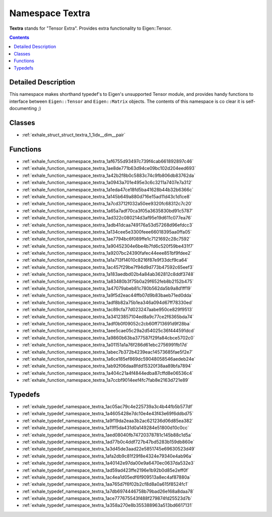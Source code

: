 
.. _namespace_Textra:

Namespace Textra
================


**Textra** stands for "Tensor Extra". Provides extra functionality to Eigen::Tensor. 
 


.. contents:: Contents
   :local:
   :backlinks: none




Detailed Description
--------------------

This namespace makes shorthand typedef's to Eigen's unsupported Tensor module, and provides handy functions to interface between ``Eigen::Tensor`` and ``Eigen::Matrix`` objects. The contents of this namespace is co clear it is self-documenting ;) 
 



Classes
-------


- :ref:`exhale_struct_struct_textra_1_1idx__dim__pair`


Functions
---------


- :ref:`exhale_function_namespace_textra_1af6755d93497c739f4cab661892897c46`

- :ref:`exhale_function_namespace_textra_1ae8de771b63d94ce09bc102d204eed693`

- :ref:`exhale_function_namespace_textra_1a42b2f8b0c5883c74c9fb806db83762da`

- :ref:`exhale_function_namespace_textra_1a0943a701e495e3c6c3211a7407e7a312`

- :ref:`exhale_function_namespace_textra_1a1eda47ce18fd5ba41628b44b32b6366c`

- :ref:`exhale_function_namespace_textra_1a145b649a880d716e15ad11d43c1d1ce8`

- :ref:`exhale_function_namespace_textra_1a7cd3712f032a50ee9320fc68312c7c20`

- :ref:`exhale_function_namespace_textra_1a65a7adf70ca3f05a3635830bd91c5787`

- :ref:`exhale_function_namespace_textra_1ad322c080214d3af95e19d611c077ea76`

- :ref:`exhale_function_namespace_textra_1adb41dcaa749176a53d57268d96efdcc3`

- :ref:`exhale_function_namespace_textra_1a134cee5e3300feee66018395aa0ffa05`

- :ref:`exhale_function_namespace_textra_1ae7794bc6f089ffe1c7121692c28c7592`

- :ref:`exhale_function_namespace_textra_1a90452304e6be4b7fd6c520f59be431f7`

- :ref:`exhale_function_namespace_textra_1a9207bc24390fafec44eee851bf9fdee2`

- :ref:`exhale_function_namespace_textra_1a1a713f14010c8216f87e9f33dcf9ca64`

- :ref:`exhale_function_namespace_textra_1ac457f29be7f94d9d773b47592c65eef3`

- :ref:`exhale_function_namespace_textra_1a183aedbd02b4a84ab362812c8ddf3748`

- :ref:`exhale_function_namespace_textra_1a83480b3f75b0a29f652feb8b2152b475`

- :ref:`exhale_function_namespace_textra_1a47079abeb81c780b562da5b9a8d1ff19`

- :ref:`exhale_function_namespace_textra_1a9f5d2eac44ffb07d9b83baeb71ed0dda`

- :ref:`exhale_function_namespace_textra_1adf8b82a75b1ea346a094d67ff78330ed`

- :ref:`exhale_function_namespace_textra_1ac89cfa77d023247aabe950ce829f9513`

- :ref:`exhale_function_namespace_textra_1a34123857104ed8a9c77ce2f6365bda74`

- :ref:`exhale_function_namespace_textra_1adf0b0f09052c2cb60ff713691d9f28ba`

- :ref:`exhale_function_namespace_textra_1aee5cae05c29a2d54025c36f444591dcd`

- :ref:`exhale_function_namespace_textra_1a9860b63ba377587f29fa84cbce5702c0`

- :ref:`exhale_function_namespace_textra_1a01151a1a76f286d61ebc2756991fb17d`

- :ref:`exhale_function_namespace_textra_1abec7b372b4239eac14573685fae5f2e7`

- :ref:`exhale_function_namespace_textra_1a6ce185ef869dc59048058546aedeb24e`

- :ref:`exhale_function_namespace_textra_1ab92f06daa8fdd15320f38aa89bfa7894`

- :ref:`exhale_function_namespace_textra_1a404c21a4f4844edba87cffd8e06536c4`

- :ref:`exhale_function_namespace_textra_1a7ccbf9014eef4fc7fab8e2163d721e89`


Typedefs
--------


- :ref:`exhale_typedef_namespace_textra_1ac05ac79c4e225739a3c4b44fb5b577df`

- :ref:`exhale_typedef_namespace_textra_1a4605428e7dc10e4e43f43e69f6ddbd75`

- :ref:`exhale_typedef_namespace_textra_1a9f19da2eaa3b2ac621236d06d85ea382`

- :ref:`exhale_typedef_namespace_textra_1a11ff5da431d0a149284e51800d10c0cc`

- :ref:`exhale_typedef_namespace_textra_1aed08040fb74720378781c145b88c1d5a`

- :ref:`exhale_typedef_namespace_textra_1ad77b0c4ddf727b47bd5283b159db860e`

- :ref:`exhale_typedef_namespace_textra_1a3d45de3aad22e5851745e69630523d49`

- :ref:`exhale_typedef_namespace_textra_1afa2db9c81f29f8e4324e79340e4ab96a`

- :ref:`exhale_typedef_namespace_textra_1a40142e97da00e9a6470ec0637da532e3`

- :ref:`exhale_typedef_namespace_textra_1ad59ad423ffe2196e1b92b0d85e2eff0f`

- :ref:`exhale_typedef_namespace_textra_1ac4ea1d05edf6f909513a8ec4af87880a`

- :ref:`exhale_typedef_namespace_textra_1aa765d7f6f02b2cf8d8a0a615f8524fc1`

- :ref:`exhale_typedef_namespace_textra_1a7db6974446758b79bad26e168a8daa78`

- :ref:`exhale_typedef_namespace_textra_1ace777675543f488f279874fd25523d7b`

- :ref:`exhale_typedef_namespace_textra_1a358a270e8b355388963a513bd6617131`
